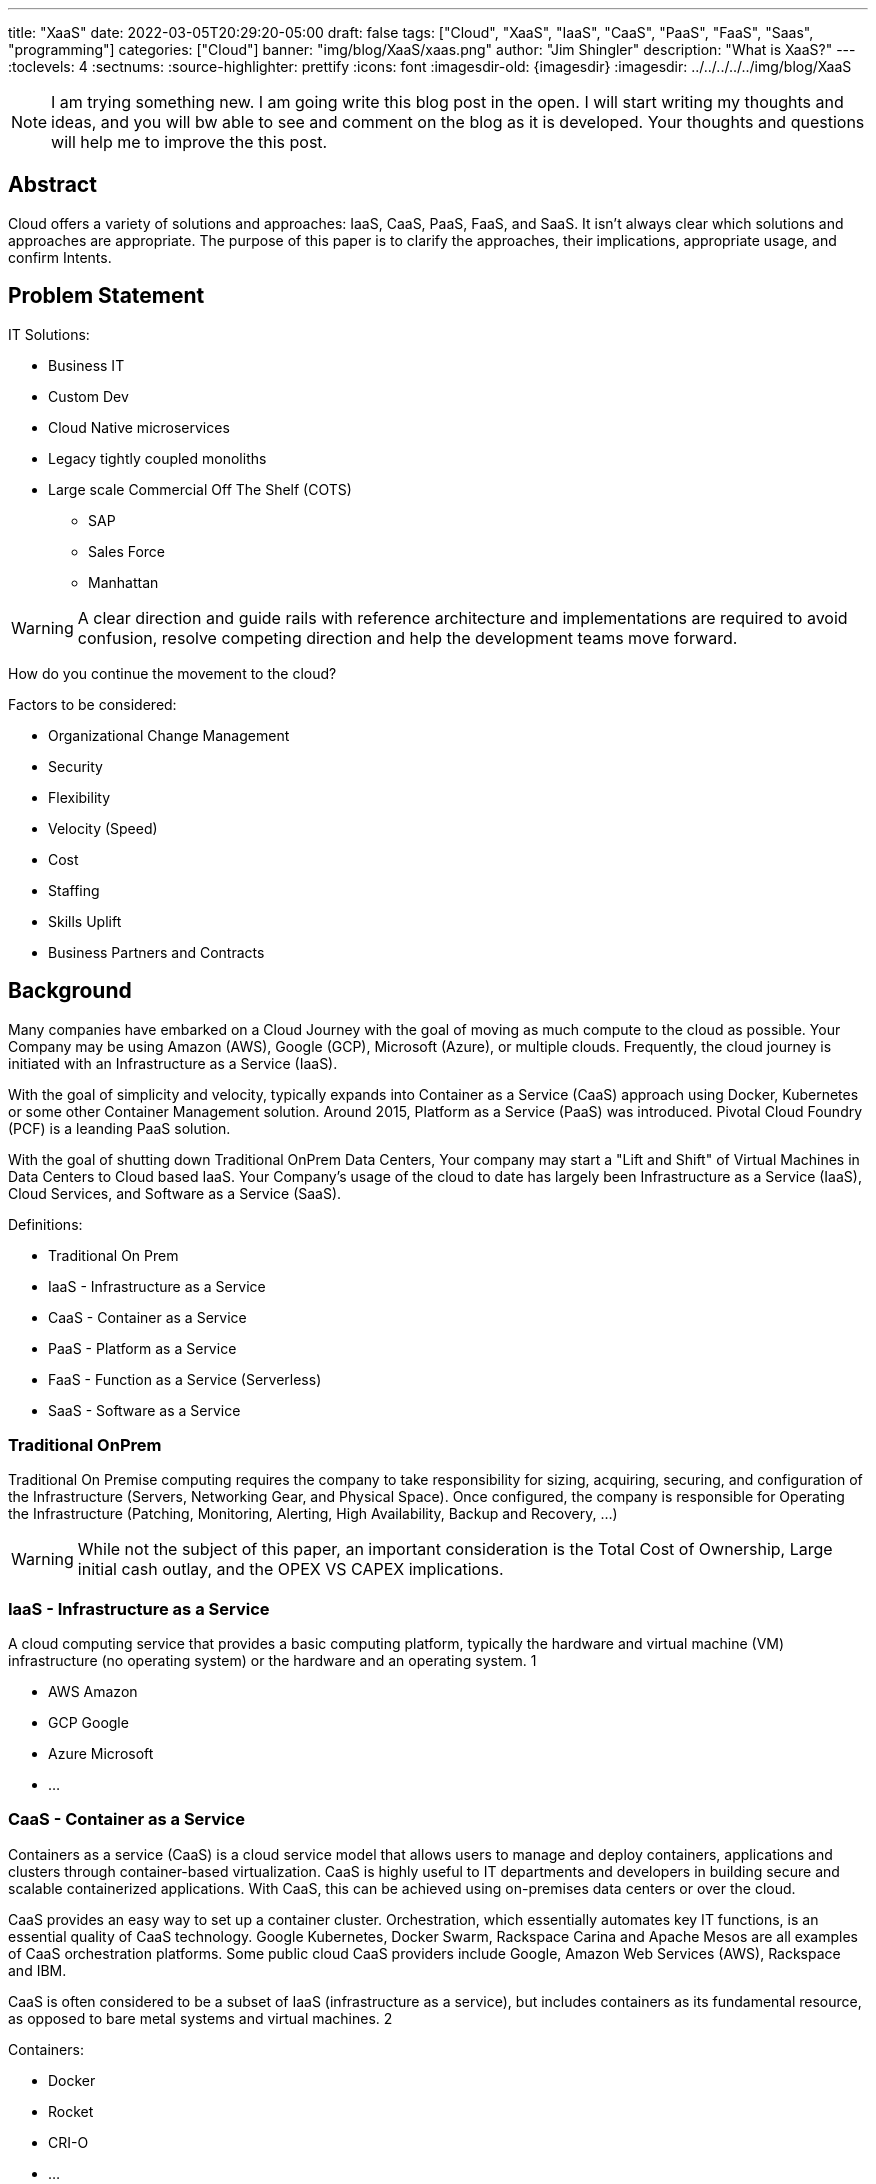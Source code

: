 ---
title: "XaaS"
date: 2022-03-05T20:29:20-05:00
draft: false
tags: ["Cloud", "XaaS", "IaaS", "CaaS", "PaaS", "FaaS", "Saas", "programming"]
categories: ["Cloud"]
banner: "img/blog/XaaS/xaas.png"
author: "Jim Shingler"
description: "What is XaaS?"
---
// :toc: macro
// Set toclevels to be at least your hugo [markup.tableOfContents.endLevel] config key
:toclevels: 4
:sectnums:
:source-highlighter: prettify
:icons: font                  
:imagesdir-old: {imagesdir}   
:imagesdir: ../../../../../img/blog/XaaS 

NOTE: I am trying something new.  I am going write this blog post in the open.  I will start writing my thoughts and ideas, and you will bw able to see and comment on the blog as it is developed.  Your thoughts and questions will help me to improve the this post.

## Abstract
Cloud offers a variety of solutions and approaches: IaaS, CaaS, PaaS, FaaS, and SaaS.
It isn't always clear which solutions and approaches are appropriate. The purpose of this paper is to clarify the approaches, their implications, appropriate usage, and confirm Intents.

// qwerqerwqre

// toc::[]


// {{ .TableOfContents }}



== Problem Statement

IT Solutions:

* Business IT
* Custom Dev 
* Cloud Native microservices 
* Legacy tightly coupled monoliths
* Large scale Commercial Off The Shelf (COTS)
** SAP
** Sales Force 
** Manhattan

WARNING:  A clear direction and guide rails with reference architecture and implementations are required to avoid confusion, resolve competing direction and help the development teams move forward.

How do you continue the movement to the cloud?

Factors to be considered:

* Organizational Change Management 
* Security
* Flexibility
* Velocity (Speed)
* Cost
* Staffing
* Skills Uplift
* Business Partners and Contracts

## Background
Many companies have embarked on a Cloud Journey with the goal of moving as much compute to the cloud as possible. Your Company may be using  Amazon (AWS), Google (GCP), Microsoft (Azure), or multiple clouds.
Frequently, the cloud journey is initiated with an Infrastructure as a Service (IaaS). 

With the goal of simplicity and velocity, typically expands into Container as a Service (CaaS) approach using Docker, Kubernetes or some other Container Management solution. Around 2015,  Platform as a Service (PaaS) was introduced. Pivotal Cloud Foundry (PCF) is a leanding PaaS solution.

With the goal of shutting down Traditional OnPrem Data Centers, Your company may start a  "Lift and Shift" of Virtual Machines in Data Centers to Cloud based IaaS.
Your Company's usage of the cloud to date has largely been Infrastructure as a Service (IaaS), Cloud Services, and Software as a Service (SaaS).


Definitions:

* Traditional On Prem
* IaaS - Infrastructure as a Service
* CaaS - Container as a Service
* PaaS - Platform as a Service
* FaaS - Function as a Service (Serverless) 
* SaaS - Software as a Service


### Traditional OnPrem

Traditional On Premise computing requires the company to take responsibility
for sizing, acquiring, securing, and configuration of the Infrastructure (Servers, Networking Gear, and Physical Space). Once configured, the company is responsible for Operating the Infrastructure (Patching, Monitoring, Alerting, High Availability, Backup and Recovery, ...)

WARNING:  While not the subject of this paper, an important consideration is the Total Cost of Ownership, Large initial cash outlay, and the OPEX VS CAPEX implications.
  

### IaaS - Infrastructure as a Service

A cloud computing service that provides a basic computing platform, typically the hardware and virtual machine (VM) infrastructure (no operating system) or the hardware and an operating system. 1

* AWS Amazon
* GCP Google
* Azure Microsoft 
* ...

### CaaS - Container as a Service
Containers as a service (CaaS) is a cloud service model that allows users to manage and deploy containers, applications and clusters through container-based virtualization. CaaS is highly useful to IT departments and developers in
building secure and scalable containerized applications. With CaaS, this can be achieved using on-premises data centers or over the cloud.

CaaS provides an easy way to set up a container cluster. Orchestration, which essentially automates key IT functions, is an essential quality of CaaS
technology. Google Kubernetes, Docker Swarm, Rackspace Carina and Apache Mesos are all examples of CaaS orchestration platforms. Some public cloud CaaS
providers include Google, Amazon Web Services (AWS), Rackspace and IBM.

CaaS is often considered to be a subset of IaaS (infrastructure as a service), but includes containers as its fundamental resource, as opposed to bare metal systems and virtual machines. 2

Containers:

* Docker
* Rocket 
* CRI-O 
* ...

Container Orchestration:

* Docker Swarm 
* Mesosphere 
* Kubernetes 
* ...

### PaaS - Platform as a Service

A cloud computing service that provides a comprehensive computing environment. PaaS includes the hardware, operating system, database and other necessary software for the execution of applications. It may include a complete
development environment as well. PaaS is a step up from "infrastructure as a service" (IaaS), which provides only the servers and operating systems. 3

* Cloud Foundry
* Pivotal Cloud Foundry
* BlueMix GE Predix
* Heroku
* Oracle Cloud 
* OutSystems 
* Mendix
* Engine Yard 
* Google App Engine 
* ...

### FaaS - Function as a Service (Serverless) 

A cloud computing service in which the customer pays for each function executed rather than a full server or part of a server (a virtual machine) that may be
idle periodically. For example, the time required to execute the code that updates a record in a database would be charged to the serverless computing customer.
Servers are indeed used, but the term implies "function as a service" (FaaS) rather than "infrastructure as a service" (see IaaS) or "platform as a service" (see PaaS). 4

* AWS Lambda
* Google Cloud Functions 
* Google Serverless 
* Microsoft Azure Functions 
* IBM Openwhisk
* KNative
* ...

### SaaS - Software as a Service
Software that is rented rather than purchased. Instead of buying applications and paying for periodic upgrades, SaaS is subscription based, and upgrades are automatic during the subscription period. When that expires, the software is no longer valid. Ideal for Cloud Computing SaaS can be implemented with local applications that expire after a certain time, but it is ideally suited for cloud computing and applications that run in any desktop or mobile device, no matter the OS. In this model, the applications are maintained in the provider's datacenter, and every time users launch their browsers or apps and log on, they get the latest version. In addition, user data can also be stored in the cloud. 5

* GitHub 
* Workday 
* Service Now 
* Sales Force 
* Office 365 
* SAP
* ...

## Why has been Answered

* Speed to Market 
* Speed to Revenue 
* Accelerate Development velocity
* Reduce Operational Overhead
* Eliminate Infrastructure Bottlenecks (Self Service)

## What and How


The goal of this section is to examine the characteristics and implications of each aaS.

WARNING: Traditional OnPrem will not be addressed in this post.

image::xaas.png[XaaS]

### IaaS

IaaS can be thought of as running solutions in the cloud providers data center instead of our datacenter. The primary benefits are the near infinity ability to scale quickly.
     
*Benefits:*

* Scalability 
* Flexibility

*Workloads:*

* Virtual Machines
* Database Server
* Middleware
* Uncontainerized Commercial Of The Shelf products 
* Uncontainerized Legacy Monoliths

*Implications:*

* Very little process improvements without additional efforts 
* Automation and Consistency require additional efforts 
* Skills Uplift:
** Cloud Vendor Specific tooling and processes
** Automation tooling
* Additional supporting efforts required for success
* Minimal Application impacts (Our VMs vs Cloud Provider VMs)

### CaaS

CaaS is the next level of Virtualization. Virtual machines have complete copies of an operating system and run on a hypervisor. Virtual Machines use significantly more resources compared to Container Technology. Containers share an underlying OS Kernal and contain only the minimum additional components. Containers are typically much lighter weight and faster compared to virtual machines,

*Benefits:*

* Scalability 
* Flexibility 
* Resource Usage

*Workloads:*

* Containerized Legacy Monoliths
* Commercial Products
* If not already containerized will they?
* Open Source Products
    If not should we containerize it, do we want to contribute to the product?
** Redis
** Kafka
** Rabbit MQ 
** DevSecOps Tools:
*** Concourse / Jenkins / Github Actions  / GitLab
*** Binary Repo (Nexus) Container Repo (Harbor, Clair) SonarQube

*Implications:*

* Very little process improvements without additional efforts 
* Automation and Consistency require additional efforts 
* Skills Uplift: (Development and Platform Teams)
** Cloud Vendor Specific tooling and processes
** Automation tooling
** Container Technology (Docker)
** Container Specification and Orchestration Technology (Kubernetes) 
** Network (Development Team)
** Security (Development Team) 
* Additional supporting efforts required for success 
* Roles and Responsibility Clarification
* What is Development Teams Responsibility?

### PaaS

PaaS is an opinionated Application Infrastructure Framework that enable Development Speed. While opinionated, PaaS is still relatively flexible.
 
WARNING:  Not all PaaSs are equal. PaaSs offer a variety of capabilities and restrictions. For Example: PCF offers additional value added capabilites overy Open Source Cloud Foundry.

*Benefits:*

* Developer Experience and Effectiveness
* Very low barrier of development entry
* Development isn't required to learn Networking and Infrastructure 
* Scalability
* Self-Service
* Easy to use

*Workloads:*

* Customer Development Business Services
* Web Frontends
* Batch
* Event Processing

*Implications:*

* PCF has additional Licensing Costs
* Lends itself to Automation, Consistency, and DevSecOps
* Skills Uplift is relatively easy and focuses on Cloud Native Implementation

### FaaS

FaaS is the Newest of the "aaS" solutions. FaaS further extends the capabilities and benefits of PaaS.

IMPORTANT: Additional Research and Monitoring recommended. KNative while still young shows a great degree of promise.

*Benefits:*

* TBD

*Workloads:*

* TBD

*Implications:*

* Many of the current FaaS solutions are vendor specific and cause vendor coupling.
* TBD


### SaaS

SaaS evolved out of Application Service Providers and is the most mature and well known of the "aaS"s.

*Benefits:*

* Operations handled by Vendor 
* Standardize Solutions
* Minimal Investment of Time and Money

*Workloads:*

* Anything NOT the Business Secret Sauce. 
* Context Business Needs 6

*Implications:*

* Maybe completely Outsource 
* Dont Generate Revenue 
* Easily Replaced

### Where should I run my application 

The below represents, at a high level, where an application should run in the cloud.

<< Decision Tree >>

### When to CaaS Containerize

Containers are the preferred approach for making application deployment and Dev/Ops fundamental to all applications and their teams. There are things to take into account when making your decision to modify your application to run in a container. Provided below is a decision tree to help with making this determination.

<< Decision Tree >>

## Additional Considerations

- Databases
- ML / AI
- Analytics & Reporting 
- Security

## Additional Resources
- Container Wars
- Kubernetes, Serverless, and You
- Comparing Kubernetes to Pivotal Cloud Foundry
- CaaS vs PaaS and Kubernetes vs PKS

## Footnotes
. https://www.yourdictionary.com/iaas#computer
. https://www.techopedia.com/definition/32444/containers-as-a-service-caas 
. https://www.yourdictionary.com/paas#computer
. https://www.yourdictionary.com/serverless-computing#computer
. https://www.yourdictionary.com/saas#computer
. http://strategictoolkits.com/strategic-concepts/core-and-context/

